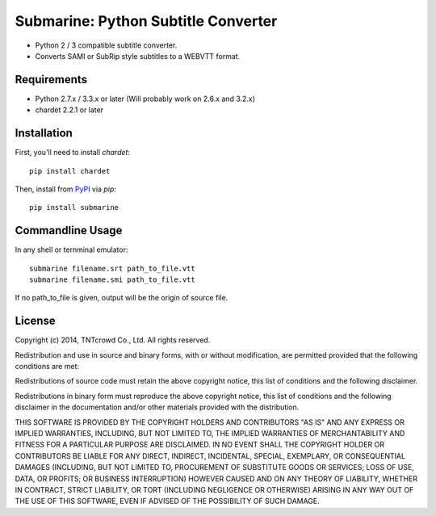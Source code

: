 ====================================
Submarine: Python Subtitle Converter
====================================

* Python 2 / 3 compatible subtitle converter.
* Converts SAMI or SubRip style subtitles to a WEBVTT format.

Requirements
------------

* Python 2.7.x / 3.3.x or later (Will probably work on 2.6.x and 3.2.x)  
* chardet 2.2.1 or later

Installation
------------

First, you'll need to install `chardet`::
	
	pip install chardet

Then, install from `PyPI <https://pypi.python.org/pypi/submarine>`_ via `pip`::

	pip install submarine


Commandline Usage
-----------------

In any shell or ternminal emulator::

    submarine filename.srt path_to_file.vtt
    submarine filename.smi path_to_file.vtt

If no path_to_file is given, output will be the origin of source file.

License
-------

Copyright (c) 2014, TNTcrowd Co., Ltd.
All rights reserved.

Redistribution and use in source and binary forms, with or without
modification, are permitted provided that the following conditions are met:

Redistributions of source code must retain the above copyright notice, this
list of conditions and the following disclaimer.

Redistributions in binary form must reproduce the above copyright notice,
this list of conditions and the following disclaimer in the documentation
and/or other materials provided with the distribution.

THIS SOFTWARE IS PROVIDED BY THE COPYRIGHT HOLDERS AND CONTRIBUTORS "AS IS"
AND ANY EXPRESS OR IMPLIED WARRANTIES, INCLUDING, BUT NOT LIMITED TO, THE
IMPLIED WARRANTIES OF MERCHANTABILITY AND FITNESS FOR A PARTICULAR PURPOSE ARE
DISCLAIMED. IN NO EVENT SHALL THE COPYRIGHT HOLDER OR CONTRIBUTORS BE LIABLE
FOR ANY DIRECT, INDIRECT, INCIDENTAL, SPECIAL, EXEMPLARY, OR CONSEQUENTIAL
DAMAGES (INCLUDING, BUT NOT LIMITED TO, PROCUREMENT OF SUBSTITUTE GOODS OR
SERVICES; LOSS OF USE, DATA, OR PROFITS; OR BUSINESS INTERRUPTION) HOWEVER
CAUSED AND ON ANY THEORY OF LIABILITY, WHETHER IN CONTRACT, STRICT LIABILITY,
OR TORT (INCLUDING NEGLIGENCE OR OTHERWISE) ARISING IN ANY WAY OUT OF THE USE
OF THIS SOFTWARE, EVEN IF ADVISED OF THE POSSIBILITY OF SUCH DAMAGE.
